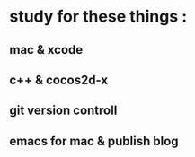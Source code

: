 * study for these things :
**  mac & xcode
**  c++ & cocos2d-x
**  git version controll
**  emacs for mac &  publish blog
** 